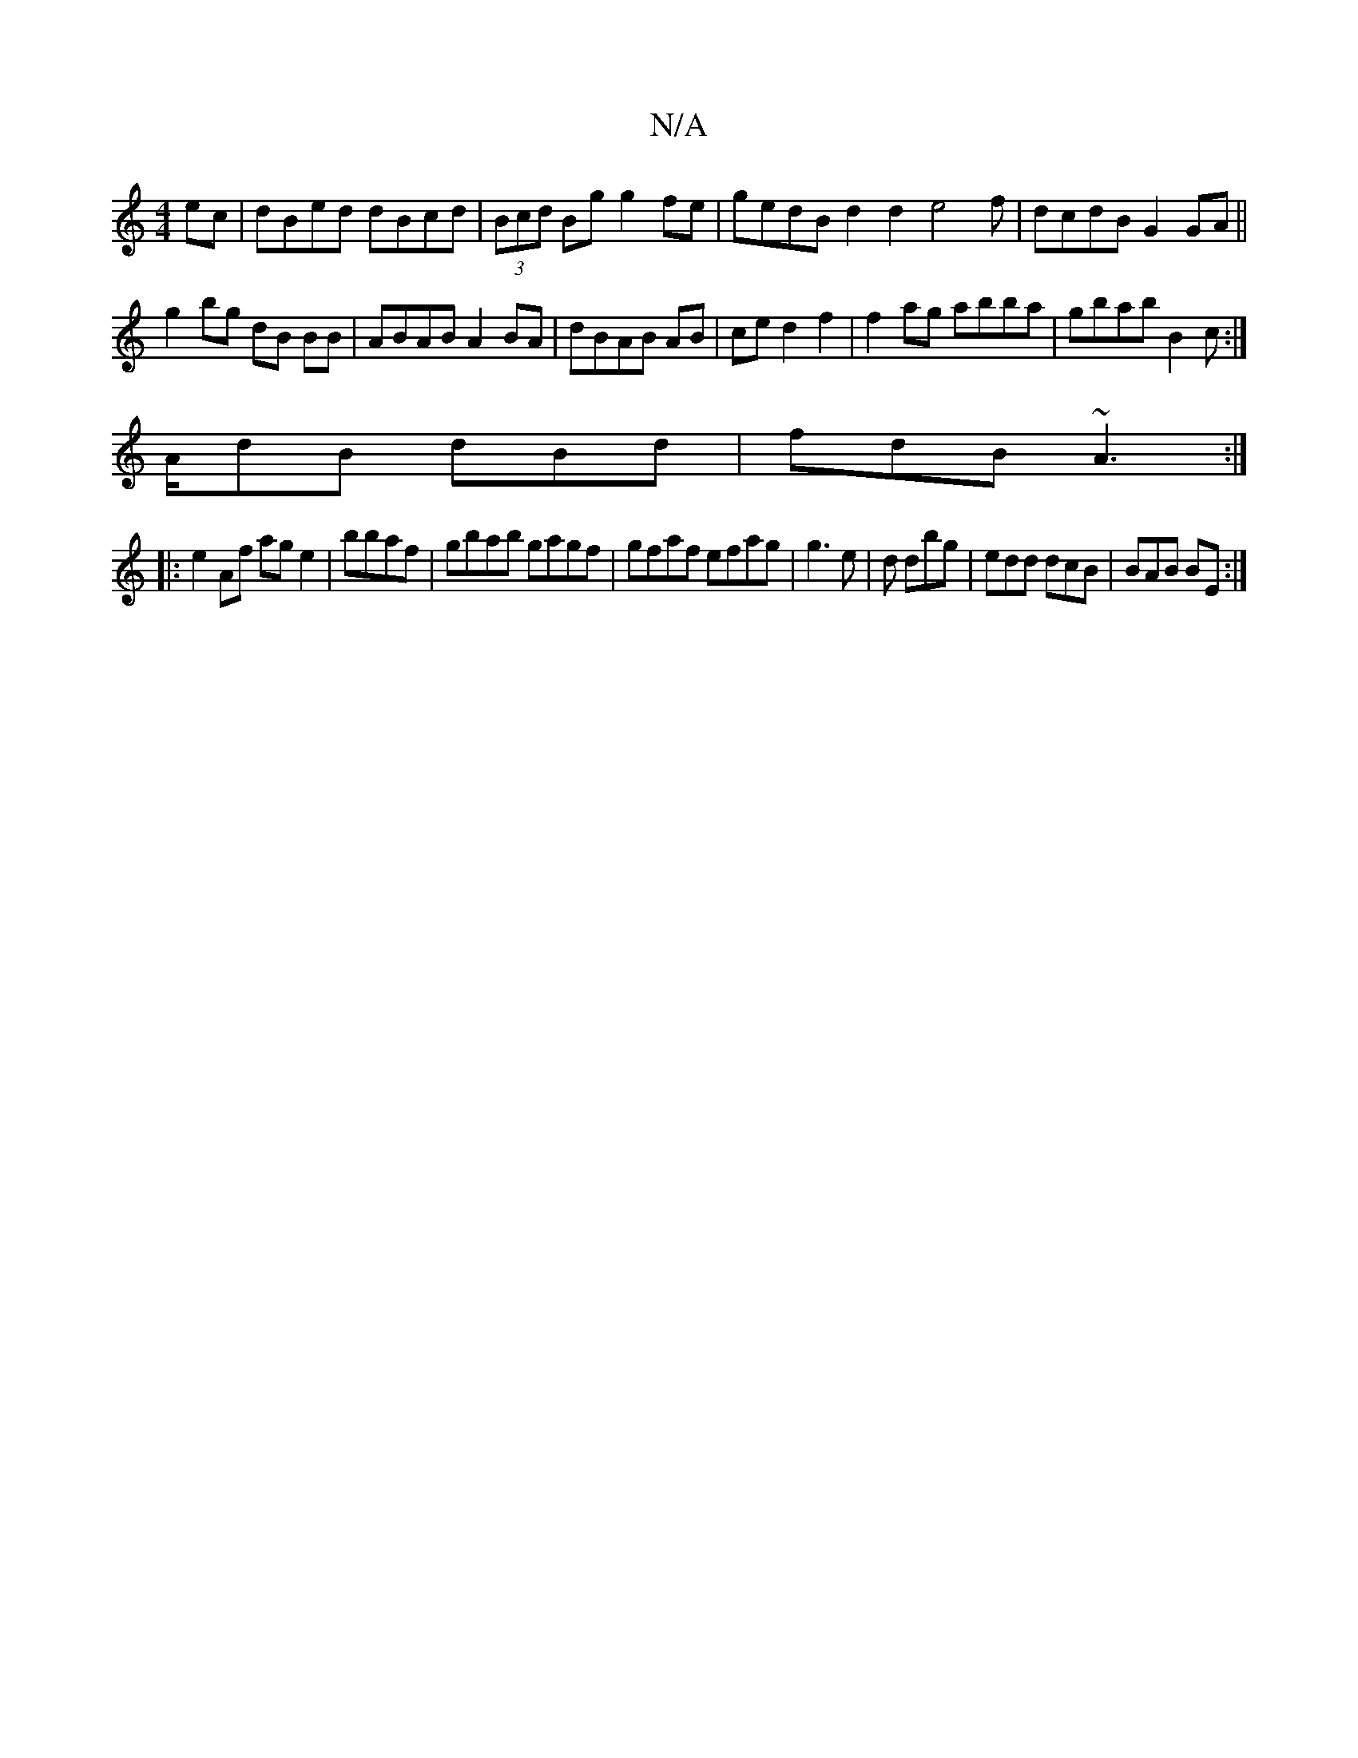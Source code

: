 X:1
T:N/A
M:4/4
R:N/A
K:Cmajor
ec|dBed dBcd|(3Bcd Bg g2fe|gedB d2d2 e4f|dcdB G2GA||
g2bg dB BB|ABAB A2BA|dBAB AB|ce d2 f2 | f2ag abba|gbab B2c:|
A/dB dBd |fdB ~A3 :|
|:e2Af age2|bbaf |gbab gagf|gfaf efag|g3e|d dbg|edd dcB|BAB BE:|
